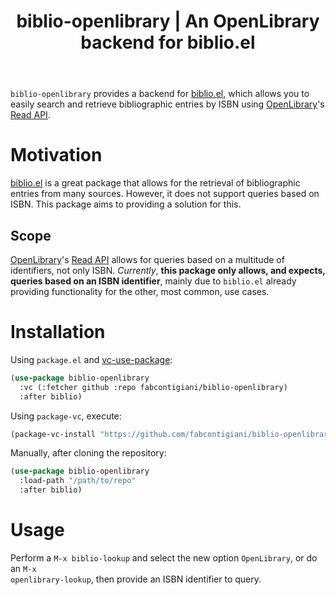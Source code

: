 #+title: biblio-openlibrary | An OpenLibrary backend for biblio.el

~biblio-openlibrary~ provides a backend for [[https://github.com/cpitclaudel/biblio.el][biblio.el]], which allows you to easily search
and retrieve bibliographic entries by ISBN using [[https://openlibrary.org/][OpenLibrary]]'s [[https://openlibrary.org/dev/docs/api/read][Read API]].

* Motivation
[[https://github.com/cpitclaudel/biblio.el][biblio.el]] is a great package that allows for the retrieval of bibliographic
entries from many sources. However, it does not support queries based on ISBN.
This package aims to providing a solution for this.

** Scope
 [[https://openlibrary.org/][OpenLibrary]]'s [[https://openlibrary.org/dev/docs/api/read][Read API]] allows for queries based on a multitude of identifiers,
 not only ISBN. /Currently/, *this package only allows, and expects, queries based on
 an ISBN identifier*, mainly due to ~biblio.el~ already providing functionality for
 the other, most common, use cases.
 
* Installation
Using ~package.el~ and [[https://github.com/slotThe/vc-use-package][vc-use-package]]:
#+begin_src emacs-lisp 
(use-package biblio-openlibrary
  :vc (:fetcher github :repo fabcontigiani/biblio-openlibrary)
  :after biblio)
#+end_src

Using ~package-vc~, execute:
#+begin_src emacs-lisp
(package-vc-install "https://github.com/fabcontigiani/biblio-openlibrary")
#+end_src

Manually, after cloning the repository: 
#+begin_src emacs-lisp 
(use-package biblio-openlibrary
  :load-path "/path/to/repo"
  :after biblio)
#+end_src

* Usage
Perform a ~M-x biblio-lookup~ and select the new option =OpenLibrary=, or do an =M-x
openlibrary-lookup=, then provide an ISBN identifier to query.
